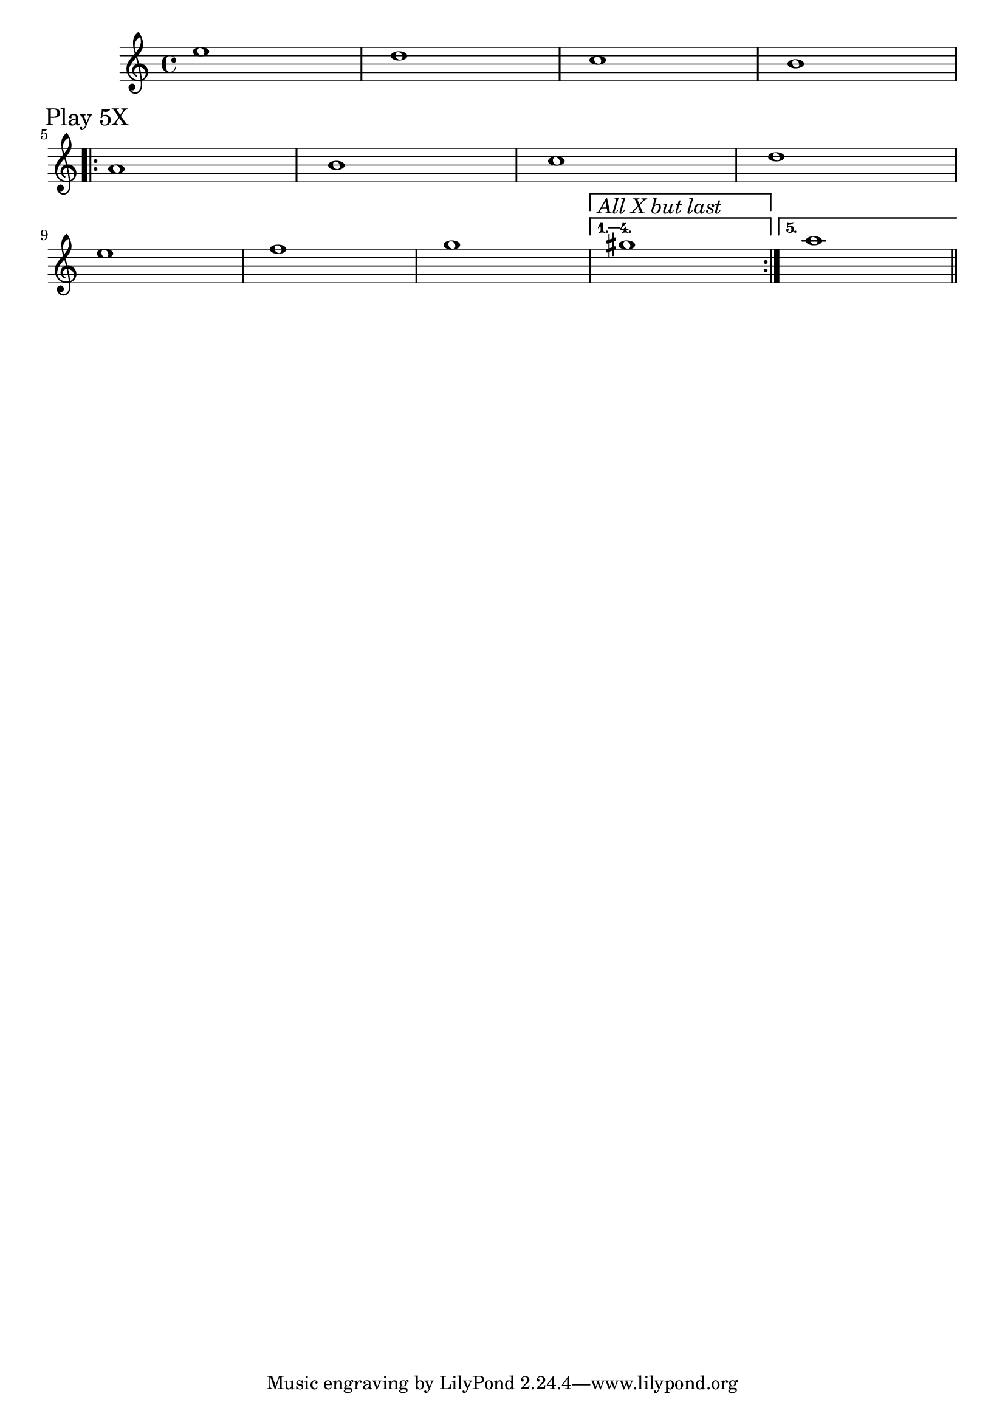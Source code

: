 \version "2.19.83"

voltaAllXButLast = \markup { \text \italic \large { All X but last } }
voltaLast = \markup { \text \italic \large { Last X } }

structure = \relative c' { 
    s1*4 \break
    \mark "Play 5X"
    \repeat volta 5 { 
        s1*4 \break
        s1*3 
    }
    \alternative { 
        {
            \set Score.repeatCommands = #(list (list 'volta voltaAllXButLast))
            s1 
        }
        {
            \set Score.repeatCommands = #(list (list 'volta #f) 'end-repeat (list 'volta voltaLast))
            s1 
            \bar "||"
        }

    }
}

melody = \relative c'' { 
    e1 d c b ||
    a1 b c d 
    e f g gis || a ||
}

\score {
    <<
        \new Staff <<
            \structure
            \melody
        >>
    >>
}
